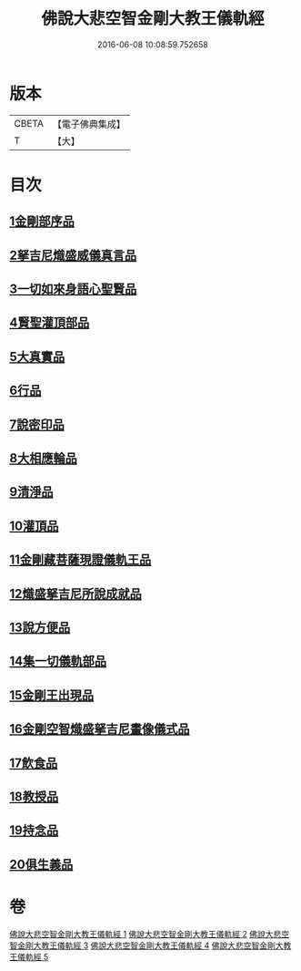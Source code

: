 #+TITLE: 佛說大悲空智金剛大教王儀軌經 
#+DATE: 2016-06-08 10:08:59.752658

* 版本
 |     CBETA|【電子佛典集成】|
 |         T|【大】     |

* 目次
** [[file:KR6j0060_001.txt::001-0587c9][1金剛部序品]]
** [[file:KR6j0060_001.txt::001-0588b12][2拏吉尼熾盛威儀真言品]]
** [[file:KR6j0060_001.txt::001-0590a7][3一切如來身語心聖賢品]]
** [[file:KR6j0060_001.txt::001-0590c5][4賢聖灌頂部品]]
** [[file:KR6j0060_001.txt::001-0590c14][5大真實品]]
** [[file:KR6j0060_002.txt::002-0591b16][6行品]]
** [[file:KR6j0060_002.txt::002-0592a5][7說密印品]]
** [[file:KR6j0060_002.txt::002-0592b17][8大相應輪品]]
** [[file:KR6j0060_002.txt::002-0593b18][9清淨品]]
** [[file:KR6j0060_002.txt::002-0593c25][10灌頂品]]
** [[file:KR6j0060_003.txt::003-0594b27][11金剛藏菩薩現證儀軌王品]]
** [[file:KR6j0060_003.txt::003-0595a28][12熾盛拏吉尼所說成就品]]
** [[file:KR6j0060_003.txt::003-0596a20][13說方便品]]
** [[file:KR6j0060_004.txt::004-0597b17][14集一切儀軌部品]]
** [[file:KR6j0060_004.txt::004-0598c18][15金剛王出現品]]
** [[file:KR6j0060_005.txt::005-0600b8][16金剛空智熾盛拏吉尼畫像儀式品]]
** [[file:KR6j0060_005.txt::005-0600b26][17飲食品]]
** [[file:KR6j0060_005.txt::005-0600c13][18教授品]]
** [[file:KR6j0060_005.txt::005-0601a18][19持念品]]
** [[file:KR6j0060_005.txt::005-0601a27][20俱生義品]]

* 卷
[[file:KR6j0060_001.txt][佛說大悲空智金剛大教王儀軌經 1]]
[[file:KR6j0060_002.txt][佛說大悲空智金剛大教王儀軌經 2]]
[[file:KR6j0060_003.txt][佛說大悲空智金剛大教王儀軌經 3]]
[[file:KR6j0060_004.txt][佛說大悲空智金剛大教王儀軌經 4]]
[[file:KR6j0060_005.txt][佛說大悲空智金剛大教王儀軌經 5]]

